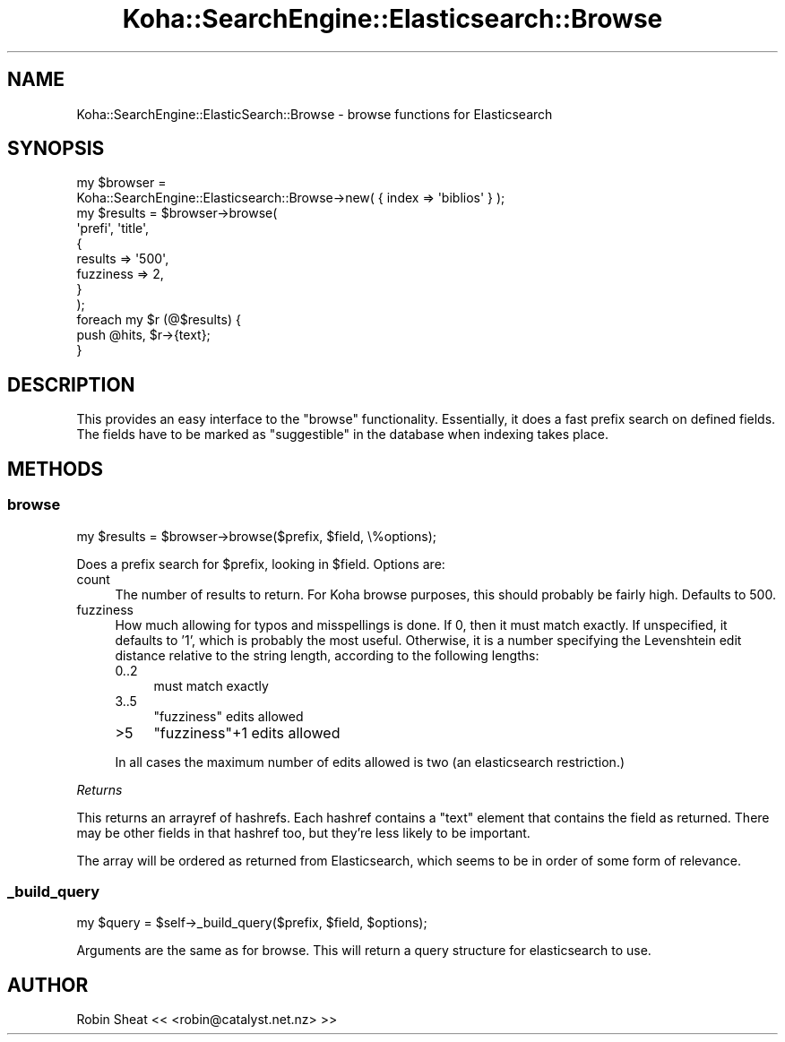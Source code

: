 .\" Automatically generated by Pod::Man 4.14 (Pod::Simple 3.40)
.\"
.\" Standard preamble:
.\" ========================================================================
.de Sp \" Vertical space (when we can't use .PP)
.if t .sp .5v
.if n .sp
..
.de Vb \" Begin verbatim text
.ft CW
.nf
.ne \\$1
..
.de Ve \" End verbatim text
.ft R
.fi
..
.\" Set up some character translations and predefined strings.  \*(-- will
.\" give an unbreakable dash, \*(PI will give pi, \*(L" will give a left
.\" double quote, and \*(R" will give a right double quote.  \*(C+ will
.\" give a nicer C++.  Capital omega is used to do unbreakable dashes and
.\" therefore won't be available.  \*(C` and \*(C' expand to `' in nroff,
.\" nothing in troff, for use with C<>.
.tr \(*W-
.ds C+ C\v'-.1v'\h'-1p'\s-2+\h'-1p'+\s0\v'.1v'\h'-1p'
.ie n \{\
.    ds -- \(*W-
.    ds PI pi
.    if (\n(.H=4u)&(1m=24u) .ds -- \(*W\h'-12u'\(*W\h'-12u'-\" diablo 10 pitch
.    if (\n(.H=4u)&(1m=20u) .ds -- \(*W\h'-12u'\(*W\h'-8u'-\"  diablo 12 pitch
.    ds L" ""
.    ds R" ""
.    ds C` ""
.    ds C' ""
'br\}
.el\{\
.    ds -- \|\(em\|
.    ds PI \(*p
.    ds L" ``
.    ds R" ''
.    ds C`
.    ds C'
'br\}
.\"
.\" Escape single quotes in literal strings from groff's Unicode transform.
.ie \n(.g .ds Aq \(aq
.el       .ds Aq '
.\"
.\" If the F register is >0, we'll generate index entries on stderr for
.\" titles (.TH), headers (.SH), subsections (.SS), items (.Ip), and index
.\" entries marked with X<> in POD.  Of course, you'll have to process the
.\" output yourself in some meaningful fashion.
.\"
.\" Avoid warning from groff about undefined register 'F'.
.de IX
..
.nr rF 0
.if \n(.g .if rF .nr rF 1
.if (\n(rF:(\n(.g==0)) \{\
.    if \nF \{\
.        de IX
.        tm Index:\\$1\t\\n%\t"\\$2"
..
.        if !\nF==2 \{\
.            nr % 0
.            nr F 2
.        \}
.    \}
.\}
.rr rF
.\" ========================================================================
.\"
.IX Title "Koha::SearchEngine::Elasticsearch::Browse 3pm"
.TH Koha::SearchEngine::Elasticsearch::Browse 3pm "2025-09-25" "perl v5.32.1" "User Contributed Perl Documentation"
.\" For nroff, turn off justification.  Always turn off hyphenation; it makes
.\" way too many mistakes in technical documents.
.if n .ad l
.nh
.SH "NAME"
Koha::SearchEngine::ElasticSearch::Browse \- browse functions for Elasticsearch
.SH "SYNOPSIS"
.IX Header "SYNOPSIS"
.Vb 12
\&    my $browser =
\&      Koha::SearchEngine::Elasticsearch::Browse\->new( { index => \*(Aqbiblios\*(Aq } );
\&    my $results = $browser\->browse(
\&        \*(Aqprefi\*(Aq, \*(Aqtitle\*(Aq,
\&        {
\&            results   => \*(Aq500\*(Aq,
\&            fuzziness => 2,
\&        }
\&    );
\&    foreach my $r (@$results) {
\&        push @hits, $r\->{text};
\&    }
.Ve
.SH "DESCRIPTION"
.IX Header "DESCRIPTION"
This provides an easy interface to the \*(L"browse\*(R" functionality. Essentially,
it does a fast prefix search on defined fields. The fields have to be marked
as \*(L"suggestible\*(R" in the database when indexing takes place.
.SH "METHODS"
.IX Header "METHODS"
.SS "browse"
.IX Subsection "browse"
.Vb 1
\&    my $results = $browser\->browse($prefix, $field, \e%options);
.Ve
.PP
Does a prefix search for \f(CW$prefix\fR, looking in \f(CW$field\fR. Options are:
.IP "count" 4
.IX Item "count"
The number of results to return. For Koha browse purposes, this should
probably be fairly high. Defaults to 500.
.IP "fuzziness" 4
.IX Item "fuzziness"
How much allowing for typos and misspellings is done. If 0, then it must match
exactly. If unspecified, it defaults to '1', which is probably the most useful.
Otherwise, it is a number specifying the Levenshtein edit distance relative to
the string length, according to the following lengths:
.RS 4
.IP "0..2" 4
.IX Item "0..2"
must match exactly
.IP "3..5" 4
.IX Item "3..5"
\&\f(CW\*(C`fuzziness\*(C'\fR edits allowed
.IP ">5" 4
.IX Item ">5"
\&\f(CW\*(C`fuzziness\*(C'\fR+1 edits allowed
.RE
.RS 4
.Sp
In all cases the maximum number of edits allowed is two (an elasticsearch
restriction.)
.RE
.PP
\fIReturns\fR
.IX Subsection "Returns"
.PP
This returns an arrayref of hashrefs. Each hashref contains a \*(L"text\*(R" element
that contains the field as returned. There may be other fields in that
hashref too, but they're less likely to be important.
.PP
The array will be ordered as returned from Elasticsearch, which seems to be
in order of some form of relevance.
.SS "_build_query"
.IX Subsection "_build_query"
.Vb 1
\&    my $query = $self\->_build_query($prefix, $field, $options);
.Ve
.PP
Arguments are the same as for browse. This will return a query structure
for elasticsearch to use.
.SH "AUTHOR"
.IX Header "AUTHOR"
.IP "Robin Sheat << <robin@catalyst.net.nz> >>" 4
.IX Item "Robin Sheat << <robin@catalyst.net.nz> >>"
